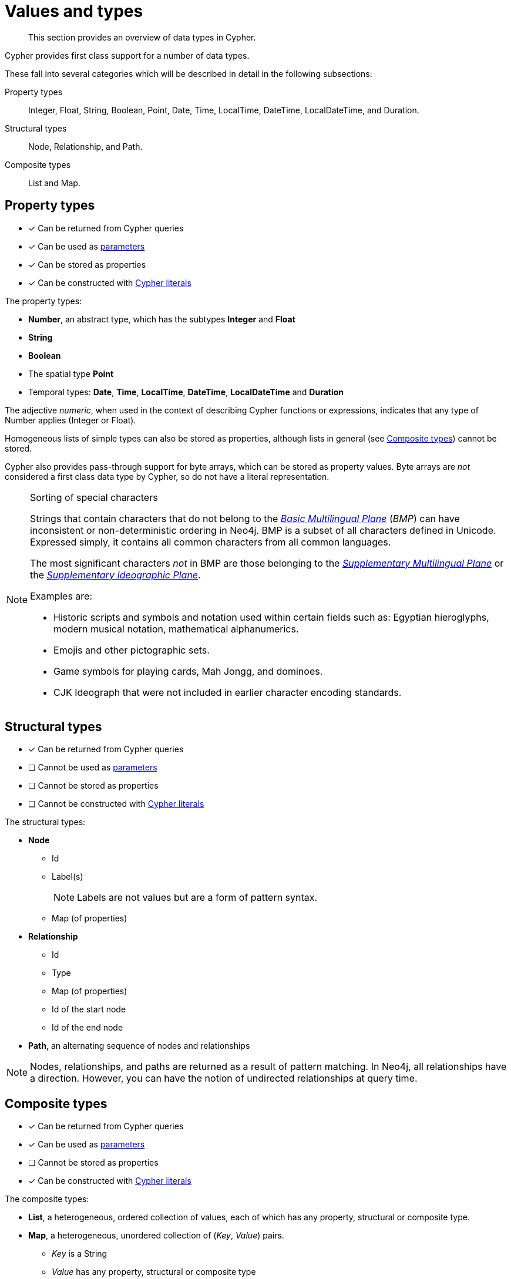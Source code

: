 :description: This section provides an overview of data types in Cypher.

[[cypher-values]]
= Values and types

[abstract]
--
This section provides an overview of data types in Cypher.
--

Cypher provides first class support for a number of data types.

These fall into several categories which will be described in detail in the following subsections:

Property types::
Integer, Float, String, Boolean, Point, Date, Time, LocalTime, DateTime, LocalDateTime, and Duration.

Structural types::
Node, Relationship, and Path.

Composite types::
List and Map.


[[property-types]]
== Property types

* [*] Can be returned from Cypher queries
* [*] Can be used as xref::syntax/parameters.adoc[parameters]
* [*] Can be stored as properties
* [*] Can be constructed with xref::syntax/expressions.adoc[Cypher literals]

The property types:

* **Number**, an abstract type, which has the subtypes **Integer** and **Float**
* **String**
* **Boolean**
* The spatial type **Point**
* Temporal types: **Date**, **Time**, **LocalTime**, **DateTime**, **LocalDateTime** and **Duration**

The adjective _numeric_, when used in the context of describing  Cypher functions or expressions, indicates that any type of Number applies (Integer or Float).

Homogeneous lists of simple types can also be stored as properties, although lists in general (see xref::syntax/values.adoc#composite-types[Composite types]) cannot be stored.

Cypher also provides pass-through support for byte arrays, which can be stored as property values.
Byte arrays are _not_ considered a first class data type by Cypher, so do not have a literal representation.


[[property-types-sip-note]]
.Sorting of special characters
[NOTE]
====
Strings that contain characters that do not belong to the link:https://en.wikipedia.org/wiki/Plane_(Unicode)#Basic_Multilingual_Plane[_Basic Multilingual Plane_] (_BMP_) can have inconsistent or non-deterministic ordering in Neo4j.
BMP is a subset of all characters defined in Unicode.
Expressed simply, it contains all common characters from all common languages.

The most significant characters _not_ in BMP are those belonging to the link:https://en.wikipedia.org/wiki/Plane_(Unicode)#Supplementary_Multilingual_Plane[_Supplementary Multilingual Plane_] or the link:https://en.wikipedia.org/wiki/Plane_(Unicode)#Supplementary_Ideographic_Plane[_Supplementary Ideographic Plane_].

Examples are:

* Historic scripts and symbols and notation used within certain fields such as: Egyptian hieroglyphs, modern musical notation, mathematical alphanumerics.
* Emojis and other pictographic sets.
* Game symbols for playing cards, Mah Jongg, and dominoes.
* CJK Ideograph that were not included in earlier character encoding standards.
====


[[structural-types]]
== Structural types

* [*] Can be returned from Cypher queries
* [ ] Cannot be used as xref::syntax/parameters.adoc[parameters]
* [ ] Cannot be stored as properties
* [ ] Cannot be constructed with xref::syntax/expressions.adoc[Cypher literals]

The structural types:

* **Node**
** Id
** Label(s)
+
[NOTE]
====
Labels are not values but are a form of pattern syntax.
====
** Map (of properties)
* **Relationship**
** Id
** Type
** Map (of properties)
** Id of the start node
** Id of the end node
* **Path**, an alternating sequence of nodes and relationships


[NOTE]
====
Nodes, relationships, and paths are returned as a result of pattern matching.
In Neo4j, all relationships have a direction.
However, you can have the notion of undirected relationships at query time.
====


[[composite-types]]
== Composite types

* [*] Can be returned from Cypher queries
* [*] Can be used as xref::syntax/parameters.adoc[parameters]
* [ ] Cannot be stored as properties
* [*] Can be constructed with xref::syntax/expressions.adoc[Cypher literals]

The composite types:

* **List**, a heterogeneous, ordered collection of values, each of which has any property, structural or composite type.
* **Map**, a heterogeneous, unordered collection of (_Key_, _Value_) pairs.
** _Key_ is a String
** _Value_ has any property, structural or composite type

[NOTE]
====
Composite values can also contain `null`.
====

'''

Special care must be taken when using `null` (see xref::syntax/working-with-null.adoc[]).

